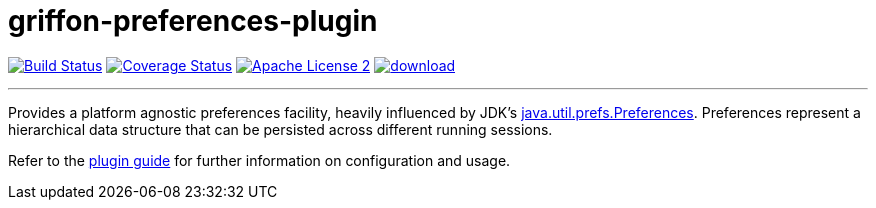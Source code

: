 = griffon-preferences-plugin
:linkattrs:
:project-name: griffon-preferences-plugin

image:http://img.shields.io/travis/griffon-plugins/{project-name}/master.svg["Build Status", link="https://travis-ci.org/griffon-plugins/{project-name}"]
image:http://img.shields.io/coveralls/griffon-plugins/{project-name}/master.svg["Coverage Status", link="https://coveralls.io/r/griffon-plugins/{project-name}"]
image:http://img.shields.io/badge/license-ASF2-blue.svg["Apache License 2", link="http://www.apache.org/licenses/LICENSE-2.0.txt"]
image:https://api.bintray.com/packages/griffon/griffon-plugins/{project-name}/images/download.svg[link="https://bintray.com/griffon/griffon-plugins/{project-name}/_latestVersion"]

---

Provides a platform agnostic preferences facility, heavily influenced by JDK's
http://docs.oracle.com/javase/7/docs/api/java/util/prefs/Preferences.html[java.util.prefs.Preferences, window="_blank"].
Preferences represent a hierarchical data structure that can be persisted across different running sessions.

Refer to the link:http://griffon-plugins.github.io/griffon-preferences-plugin/[plugin guide, window="_blank"] for
further information on configuration and usage.
